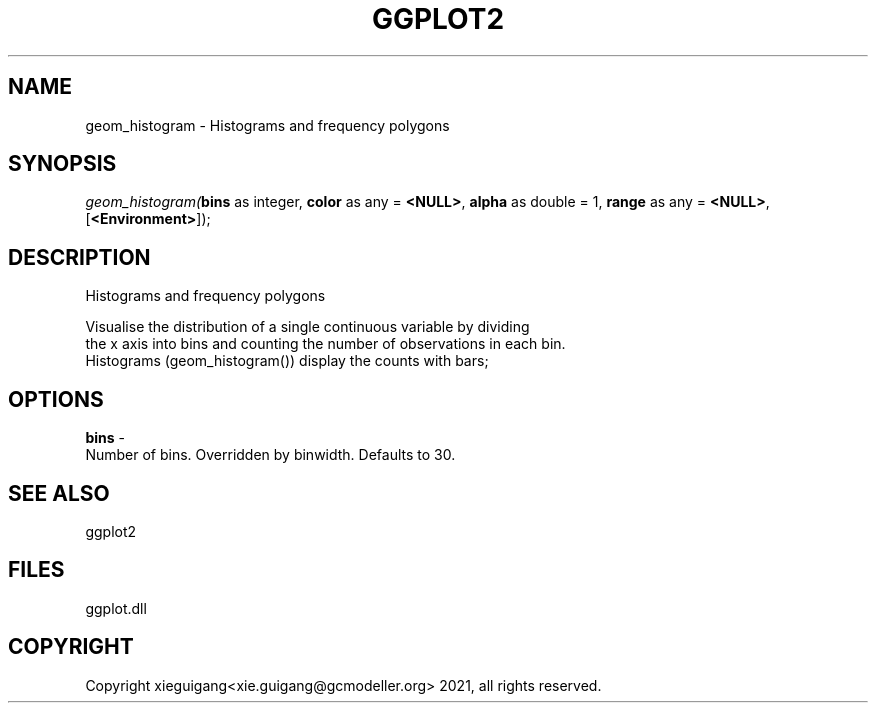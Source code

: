.\" man page create by R# package system.
.TH GGPLOT2 1 2000-1月 "geom_histogram" "geom_histogram"
.SH NAME
geom_histogram \- Histograms and frequency polygons
.SH SYNOPSIS
\fIgeom_histogram(\fBbins\fR as integer, 
\fBcolor\fR as any = \fB<NULL>\fR, 
\fBalpha\fR as double = 1, 
\fBrange\fR as any = \fB<NULL>\fR, 
[\fB<Environment>\fR]);\fR
.SH DESCRIPTION
.PP
Histograms and frequency polygons
 
 Visualise the distribution of a single continuous variable by dividing 
 the x axis into bins and counting the number of observations in each bin. 
 Histograms (geom_histogram()) display the counts with bars;
.PP
.SH OPTIONS
.PP
\fBbins\fB \fR\- 
 Number of bins. Overridden by binwidth. Defaults to 30.
. 
.PP
.SH SEE ALSO
ggplot2
.SH FILES
.PP
ggplot.dll
.PP
.SH COPYRIGHT
Copyright xieguigang<xie.guigang@gcmodeller.org> 2021, all rights reserved.
